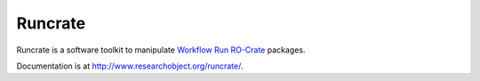 Runcrate
========

.. image:: https://github.com/ResearchObject/runcrate/workflows/ci/badge.svg?branch=main
   :target: https://github.com/ResearchObject/runcrate/actions?workflow=ci
   :alt: CI

.. image:: https://codecov.io/gh/ResearchObject/runcrate/branch/main/graph/badge.svg
   :target: https://codecov.io/gh/ResearchObject/runcrate
   :alt: Codecov

Runcrate is a software toolkit to manipulate `Workflow Run RO-Crate <https://www.researchobject.org/workflow-run-crate/>`_ packages.

Documentation is at http://www.researchobject.org/runcrate/.
